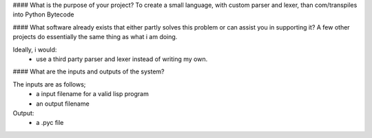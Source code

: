 #### What is the purpose of your project?
To create a small language, with custom parser and lexer,
than com/transpiles into Python Bytecode

#### What software already exists that either partly solves this problem or can assist you in supporting it?
A few other projects do essentially the same thing as what i am doing.

Ideally, i would:
 * use a third party parser and lexer instead of writing my own.

#### What are the inputs and outputs of the system?

The inputs are as follows;
 * a input filename for a valid lisp program
 * an output filename

Output:
 * a .pyc file


